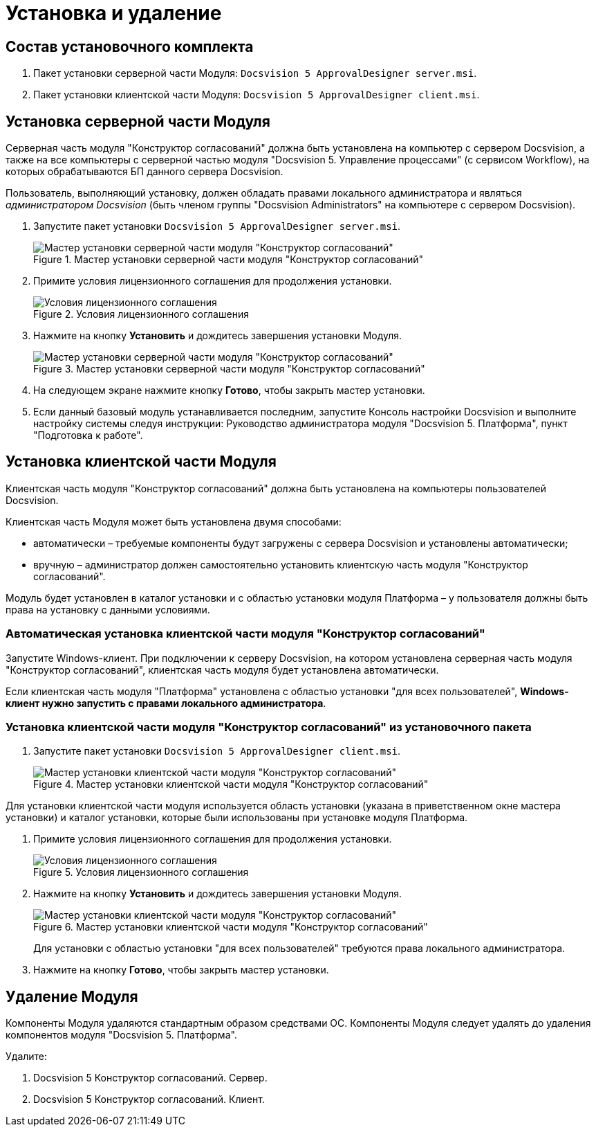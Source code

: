 = Установка и удаление

== Состав установочного комплекта

. Пакет установки серверной части Модуля: `Docsvision 5 ApprovalDesigner server.msi`.
. Пакет установки клиентской части Модуля: `Docsvision 5 ApprovalDesigner client.msi`.

== Установка серверной части Модуля

Серверная часть модуля "Конструктор согласований" должна быть установлена на компьютер с сервером Docsvision, а также +++на все компьютеры+++ с серверной частью модуля "Docsvision 5. Управление процессами" (с сервисом Workflow), на которых обрабатываются БП данного сервера Docsvision.

Пользователь, выполняющий установку, должен обладать правами локального администратора и являться _администратором Docsvision_ (быть членом группы "Docsvision Administrators" на компьютере с сервером Docsvision).

. Запустите пакет установки `Docsvision 5 ApprovalDesigner server.msi`.
+
.Мастер установки серверной части модуля "Конструктор согласований"
image::Install_s_1.png[Мастер установки серверной части модуля "Конструктор согласований"]
+
. Примите условия лицензионного соглашения для продолжения установки.
+
.Условия лицензионного соглашения
image::Install_s_2.png[Условия лицензионного соглашения]
+
. Нажмите на кнопку *Установить* и дождитесь завершения установки Модуля.
+
.Мастер установки серверной части модуля "Конструктор согласований"
image::Install_s_3.png[Мастер установки серверной части модуля "Конструктор согласований"]
+
. На следующем экране нажмите кнопку *Готово*, чтобы закрыть мастер установки.
. Если данный базовый модуль устанавливается последним, запустите Консоль настройки Docsvision и выполните настройку системы следуя инструкции: Руководство администратора модуля "Docsvision 5. Платформа", пункт "Подготовка к работе".

== Установка клиентской части Модуля

Клиентская часть модуля "Конструктор согласований" должна быть установлена на компьютеры пользователей Docsvision.

.Клиентская часть Модуля может быть установлена двумя способами:
* автоматически – требуемые компоненты будут загружены с сервера Docsvision и установлены автоматически;
* вручную – администратор должен самостоятельно установить клиентскую часть модуля "Конструктор согласований".

Модуль будет установлен в каталог установки и с областью установки модуля Платформа – у пользователя должны быть права на установку с данными условиями.

=== Автоматическая установка клиентской части модуля "Конструктор согласований"

Запустите Windows-клиент. При подключении к серверу Docsvision, на котором установлена серверная часть модуля "Конструктор согласований", клиентская часть модуля будет установлена автоматически.

Если клиентская часть модуля "Платформа" установлена с областью установки "для всех пользователей", *Windows-клиент нужно запустить с правами локального администратора*.

=== Установка клиентской части модуля "Конструктор согласований" из установочного пакета

. Запустите пакет установки `Docsvision 5 ApprovalDesigner client.msi`.
+
.Мастер установки клиентской части модуля "Конструктор согласований"
image::Install_c_1.png[Мастер установки клиентской части модуля "Конструктор согласований"]

Для установки клиентской части модуля используется область установки (указана в приветственном окне мастера установки) и каталог установки, которые были использованы при установке модуля Платформа.

. Примите условия лицензионного соглашения для продолжения установки.
+
.Условия лицензионного соглашения
image::Install_c_2.png[Условия лицензионного соглашения]
+
. Нажмите на кнопку *Установить* и дождитесь завершения установки Модуля.
+
.Мастер установки клиентской части модуля "Конструктор согласований"
image::Install_c_3.png[Мастер установки клиентской части модуля "Конструктор согласований"]
+
Для установки с областью установки "для всех пользователей" требуются права локального администратора.
+
. Нажмите на кнопку *Готово*, чтобы закрыть мастер установки.

== Удаление Модуля

Компоненты Модуля удаляются стандартным образом средствами ОС. Компоненты Модуля следует удалять до удаления компонентов модуля "Docsvision 5. Платформа".

.Удалите:
. Docsvision 5 Конструктор согласований. Сервер.
. Docsvision 5 Конструктор согласований. Клиент.

